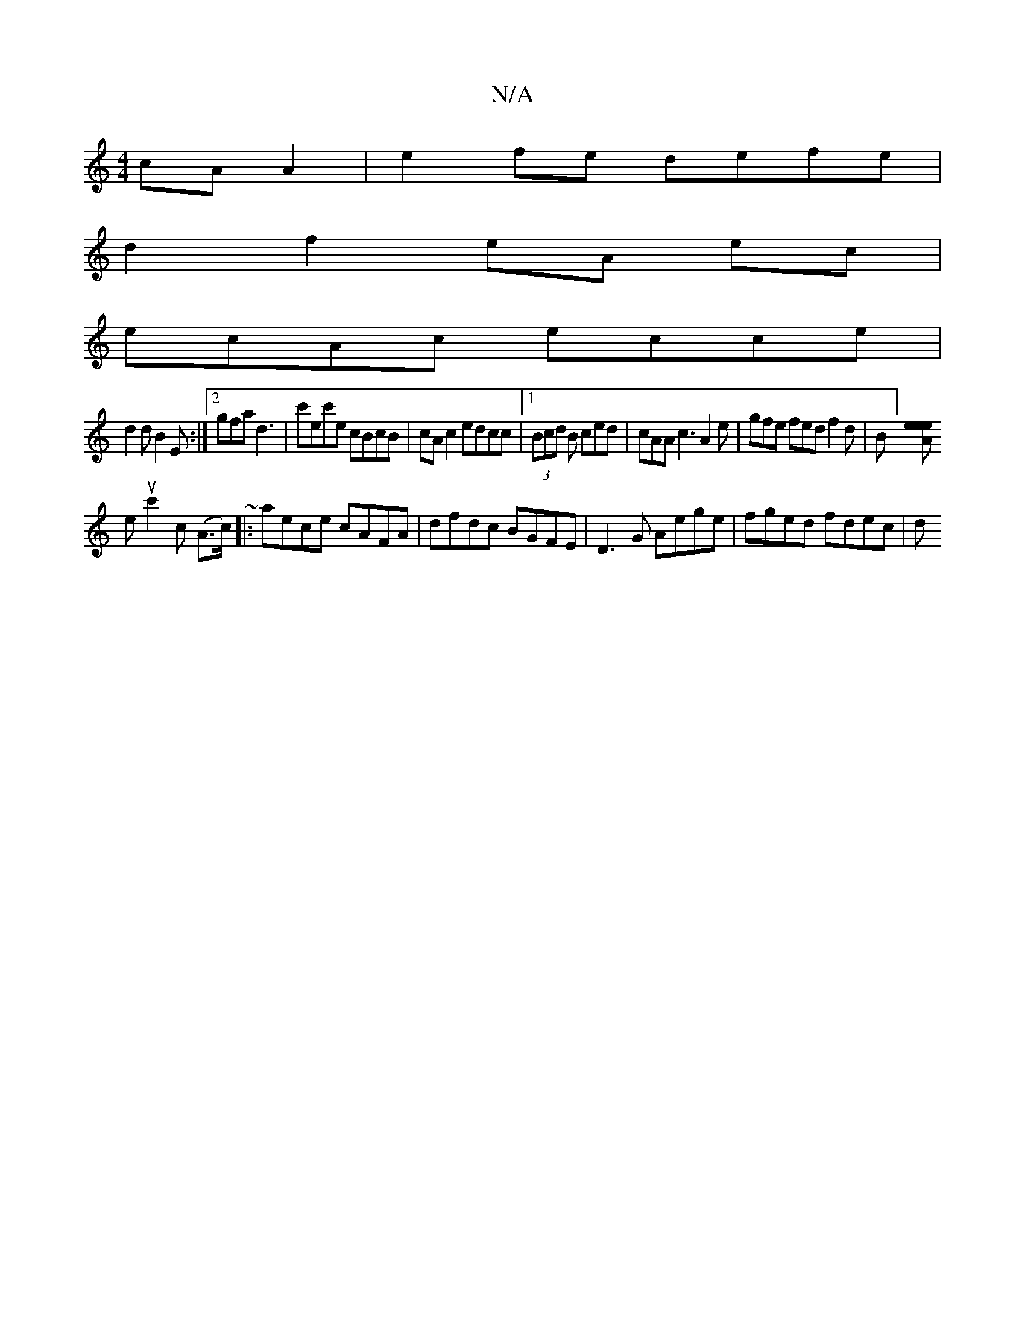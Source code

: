 X:1
T:N/A
M:4/4
R:N/A
K:Cmajor
cAA2|e2fe defe|
d2 f2 eA ec|
ecAc ecce|
d2d B2E:|2 gfa d3|c'ec'e cBcB|cA c2 edcc |1 (3Bcd B ced|cAA c3 A2 e | gfe fed f2 d| B][eeliAe
euc'2c (A>c) ~|: aece cAFA | dfdc BGFE | D3 G Aege | fged fdec | d